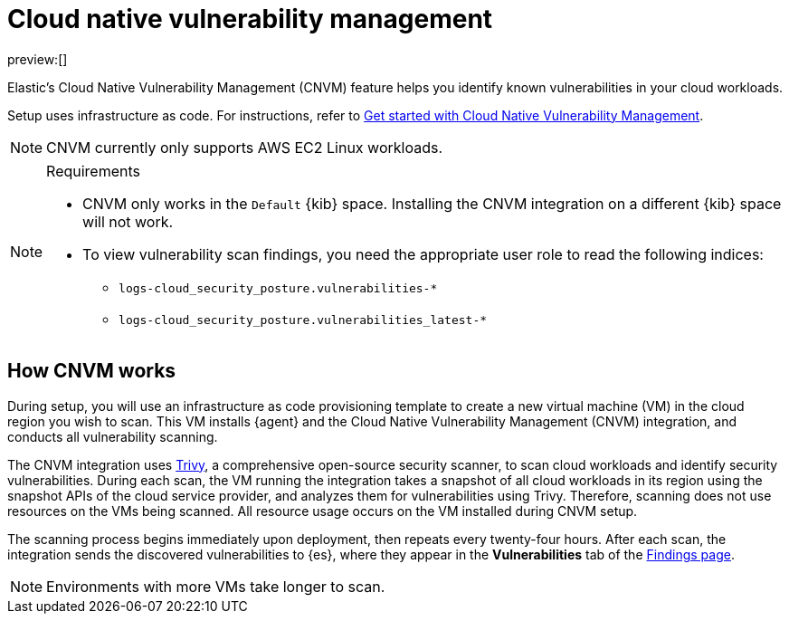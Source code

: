 [[vuln-management-overview]]
= Cloud native vulnerability management

:description: Find and track vulnerabilities in your cloud.
:keywords: serverless, security, overview, cloud security

preview:[]

Elastic's Cloud Native Vulnerability Management (CNVM) feature helps you identify known vulnerabilities in your cloud workloads.

Setup uses infrastructure as code. For instructions, refer to <<vuln-management-get-started,Get started with Cloud Native Vulnerability Management>>.

[NOTE]
====
CNVM currently only supports AWS EC2 Linux workloads.
====

.Requirements
[NOTE]
====
* CNVM only works in the `Default` {kib} space. Installing the CNVM integration on a different {kib} space will not work.
* To view vulnerability scan findings, you need the appropriate user role to read the following indices:
+
** `logs-cloud_security_posture.vulnerabilities-*`
** `logs-cloud_security_posture.vulnerabilities_latest-*`
====

[discrete]
[[vuln-management-overview-how-it-works]]
== How CNVM works

During setup, you will use an infrastructure as code provisioning template to create a new virtual machine (VM) in the cloud region you wish to scan. This VM installs {agent} and the Cloud Native Vulnerability Management (CNVM) integration, and conducts all vulnerability scanning.

The CNVM integration uses https://github.com/aquasecurity/trivy[Trivy], a comprehensive open-source security scanner, to scan cloud workloads and identify security vulnerabilities. During each scan, the VM running the integration takes a snapshot of all cloud workloads in its region using the snapshot APIs of the cloud service provider, and analyzes them for vulnerabilities using Trivy. Therefore, scanning does not use resources on the VMs being scanned. All resource usage occurs on the VM installed during CNVM setup.

The scanning process begins immediately upon deployment, then repeats every twenty-four hours. After each scan, the integration sends the discovered vulnerabilities to {es}, where they appear in the **Vulnerabilities** tab of the <<vuln-management-findings,Findings page>>.

[NOTE]
====
Environments with more VMs take longer to scan.
====
